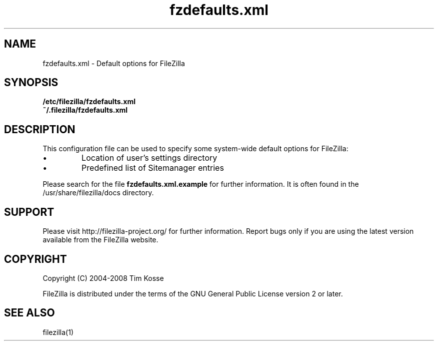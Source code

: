 .TH fzdefaults.xml 5 "January 2008" "" "FileZilla Manual"
.SH NAME
fzdefaults.xml \- Default options for FileZilla
.SH SYNOPSIS
.B /etc/filezilla/fzdefaults.xml
.br
.B  ~/.filezilla/fzdefaults.xml
.SH DESCRIPTION
This configuration file can be used to specify some system-wide default options for FileZilla:
.IP \(bu
Location of user's settings directory
.IP \(bu
Predefined list of Sitemanager entries
.P
Please search for the file
.B fzdefaults.xml.example
for further information. It is often found in the /usr/share/filezilla/docs directory.
.SH SUPPORT
Please visit http://filezilla-project.org/ for further information. Report bugs only if you are using the latest version available from the FileZilla website.
.SH COPYRIGHT
Copyright (C) 2004-2008  Tim Kosse
.P
FileZilla is distributed under the terms of the GNU General Public License version 2 or later.
.SH "SEE ALSO"
filezilla(1)
